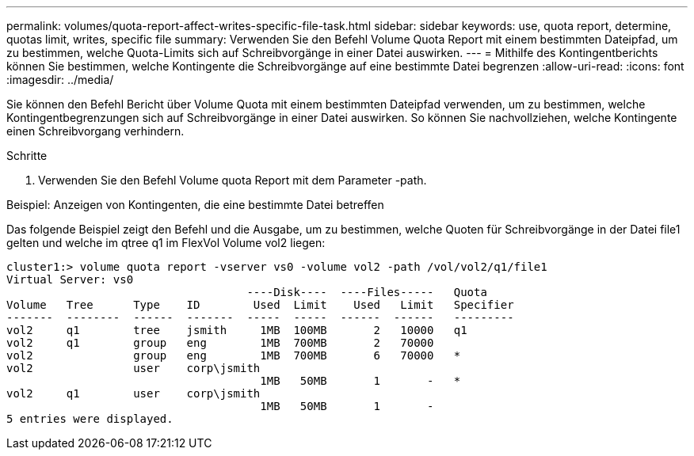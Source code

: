 ---
permalink: volumes/quota-report-affect-writes-specific-file-task.html 
sidebar: sidebar 
keywords: use, quota report, determine, quotas limit, writes, specific file 
summary: Verwenden Sie den Befehl Volume Quota Report mit einem bestimmten Dateipfad, um zu bestimmen, welche Quota-Limits sich auf Schreibvorgänge in einer Datei auswirken. 
---
= Mithilfe des Kontingentberichts können Sie bestimmen, welche Kontingente die Schreibvorgänge auf eine bestimmte Datei begrenzen
:allow-uri-read: 
:icons: font
:imagesdir: ../media/


[role="lead"]
Sie können den Befehl Bericht über Volume Quota mit einem bestimmten Dateipfad verwenden, um zu bestimmen, welche Kontingentbegrenzungen sich auf Schreibvorgänge in einer Datei auswirken. So können Sie nachvollziehen, welche Kontingente einen Schreibvorgang verhindern.

.Schritte
. Verwenden Sie den Befehl Volume quota Report mit dem Parameter -path.


.Beispiel: Anzeigen von Kontingenten, die eine bestimmte Datei betreffen
Das folgende Beispiel zeigt den Befehl und die Ausgabe, um zu bestimmen, welche Quoten für Schreibvorgänge in der Datei file1 gelten und welche im qtree q1 im FlexVol Volume vol2 liegen:

[listing]
----
cluster1:> volume quota report -vserver vs0 -volume vol2 -path /vol/vol2/q1/file1
Virtual Server: vs0
                                    ----Disk----  ----Files-----   Quota
Volume   Tree      Type    ID        Used  Limit    Used   Limit   Specifier
-------  --------  ------  -------  -----  -----  ------  ------   ---------
vol2     q1        tree    jsmith     1MB  100MB       2   10000   q1
vol2     q1        group   eng        1MB  700MB       2   70000
vol2               group   eng        1MB  700MB       6   70000   *
vol2               user    corp\jsmith
                                      1MB   50MB       1       -   *
vol2     q1        user    corp\jsmith
                                      1MB   50MB       1       -
5 entries were displayed.
----